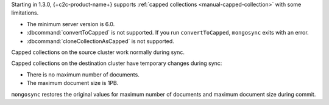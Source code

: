 Starting in 1.3.0, {+c2c-product-name+} supports :ref:`capped
collections <manual-capped-collection>` with some limitations.

- The minimum server version is 6.0.
- :dbcommand:`convertToCapped` is not supported. If you run
  ``convertToCapped``, ``mongosync`` exits with an error.
- :dbcommand:`cloneCollectionAsCapped` is not supported.

Capped collections on the source cluster work normally during sync.

Capped collections on the destination cluster have temporary changes
during sync:

- There is no maximum number of documents.
- The maximum document size is 1PB.

``mongosync`` restores the original values for maximum number of
documents and maximum document size during commit.